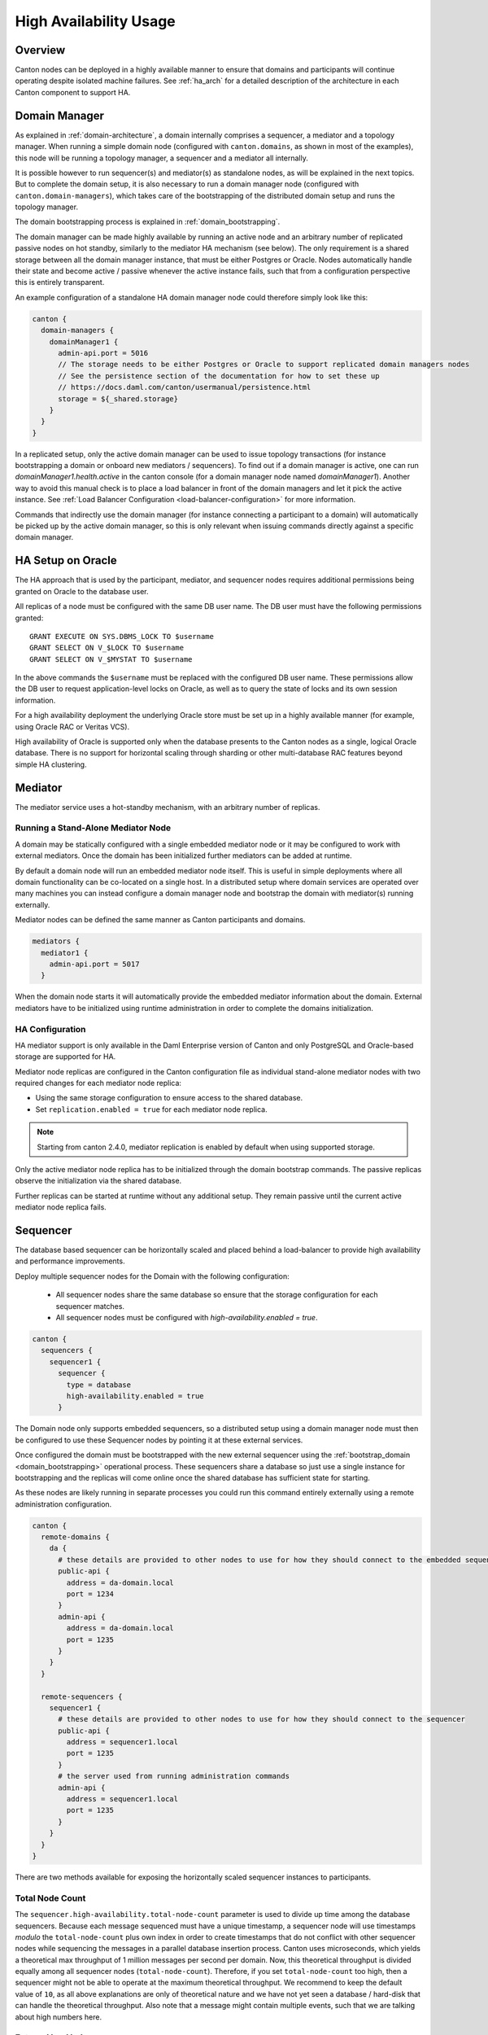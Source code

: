 .. Copyright (c) 2023 Digital Asset (Switzerland) GmbH and/or its affiliates. All rights reserved.
.. SPDX-License-Identifier: Apache-2.0

.. enterprise-only::

.. _ha_user_manual:

High Availability Usage
=======================

Overview
--------

Canton nodes can be deployed in a highly available manner to ensure that domains and participants will continue operating
despite isolated machine failures.
See :ref:`ha_arch` for a detailed description of the architecture in each Canton component to support HA.

Domain Manager
--------------

As explained in :ref:`domain-architecture`, a domain internally comprises a sequencer, a mediator and a topology manager.
When running a simple domain node (configured with ``canton.domains``, as shown in most of the examples), this node will be running a topology manager,
a sequencer and a mediator all internally.

It is possible however to run sequencer(s) and mediator(s) as standalone nodes, as will be explained in the next topics.
But to complete the domain setup, it is also necessary to run a domain manager node (configured with ``canton.domain-managers``),
which takes care of the bootstrapping of the distributed domain setup and runs the topology manager.

The domain bootstrapping process is explained in :ref:`domain_bootstrapping`.

The domain manager can be made highly available by running an active node and an arbitrary number of replicated passive nodes
on hot standby, similarly to the mediator HA mechanism (see below). The only requirement is a shared storage between all the domain
manager instance, that must be either Postgres or Oracle. Nodes automatically handle their state and become active / passive
whenever the active instance fails, such that from a configuration perspective this is entirely transparent.

An example configuration of a standalone HA domain manager node could therefore simply look like this:

.. code-block:: none

    canton {
      domain-managers {
        domainManager1 {
          admin-api.port = 5016
          // The storage needs to be either Postgres or Oracle to support replicated domain managers nodes
          // See the persistence section of the documentation for how to set these up
          // https://docs.daml.com/canton/usermanual/persistence.html
          storage = ${_shared.storage}
        }
      }
    }



In a replicated setup, only the active domain manager can be used to issue topology transactions (for instance bootstrapping a domain or onboard new mediators / sequencers).
To find out if a domain manager is active, one can run `domainManager1.health.active` in the canton console (for a domain manager node named `domainManager1`).
Another way to avoid this manual check is to place a load balancer in front of the domain managers and let it pick the active instance.
See :ref:`Load Balancer Configuration <load-balancer-configuration>` for more information.

Commands that indirectly use the domain manager (for instance connecting a participant to a domain) will automatically be picked up by the active domain manager, so this is only relevant when
issuing commands directly against a specific domain manager.

.. _ha_mediator:

HA Setup on Oracle
------------------

The HA approach that is used by the participant, mediator, and sequencer nodes
requires additional permissions being granted on Oracle to the database user.

All replicas of a node must be configured with the same DB user
name. The DB user must have the following permissions granted::

  GRANT EXECUTE ON SYS.DBMS_LOCK TO $username
  GRANT SELECT ON V_$LOCK TO $username
  GRANT SELECT ON V_$MYSTAT TO $username

In the above commands the ``$username`` must be replaced with the configured DB
user name. These permissions allow the DB user to request application-level
locks on Oracle, as well as to query the state of locks and its own session
information.

For a high availability deployment the underlying Oracle store must be set up in
a highly available manner (for example, using Oracle RAC or Veritas VCS).

High availability of Oracle is supported only when the database presents to the
Canton nodes as a single, logical Oracle database. There is no support for
horizontal scaling through sharding or other multi-database RAC features beyond
simple HA clustering.

Mediator
--------

The mediator service uses a hot-standby mechanism, with an arbitrary number of replicas.

Running a Stand-Alone Mediator Node
~~~~~~~~~~~~~~~~~~~~~~~~~~~~~~~~~~~

A domain may be statically configured with a single embedded mediator node or it may be configured to work with external mediators.
Once the domain has been initialized further mediators can be added at runtime.

By default a domain node will run an embedded mediator node itself.
This is useful in simple deployments where all domain functionality can be co-located on a single host.
In a distributed setup where domain services are operated over many machines
you can instead configure a domain manager node and bootstrap the domain with mediator(s) running externally.

Mediator nodes can be defined the same manner as Canton participants and domains.

.. code-block:: none

      mediators {
        mediator1 {
          admin-api.port = 5017
        }


When the domain node starts it will automatically provide the embedded mediator information about the domain.
External mediators have to be initialized using runtime administration in order to complete the domains initialization.

HA Configuration
~~~~~~~~~~~~~~~~

HA mediator support is only available in the Daml Enterprise version of Canton and
only PostgreSQL and Oracle-based storage are supported for HA.

Mediator node replicas are configured in the Canton configuration file as
individual stand-alone mediator nodes with two required changes for each
mediator node replica:

- Using the same storage configuration to ensure access to the shared database.
- Set ``replication.enabled = true`` for each mediator node replica.

.. note::

    Starting from canton 2.4.0, mediator replication is enabled by default when using supported storage.

Only the active mediator node replica has to be initialized through the domain
bootstrap commands. The passive replicas observe the initialization via the
shared database.

Further replicas can be started at runtime without any additional setup. They
remain passive until the current active mediator node replica fails.

.. _ha_sequencer:

Sequencer
---------

The database based sequencer can be horizontally scaled and placed behind a load-balancer to provide
high availability and performance improvements.

Deploy multiple sequencer nodes for the Domain with the following configuration:

 - All sequencer nodes share the same database so ensure that the storage configuration for each sequencer matches.
 - All sequencer nodes must be configured with `high-availability.enabled = true`.

.. code-block:: none

    canton {
      sequencers {
        sequencer1 {
          sequencer {
            type = database
            high-availability.enabled = true
          }


The Domain node only supports embedded sequencers, so a distributed setup using a domain manager node must then be
configured to use these Sequencer nodes by pointing it at these external services.

Once configured the domain must be bootstrapped with the new external sequencer using the
:ref:`bootstrap_domain <domain_bootstrapping>` operational process.
These sequencers share a database so just use a single instance for bootstrapping and the replicas
will come online once the shared database has sufficient state for starting.

As these nodes are likely running in separate processes you could run this command entirely externally using a remote
administration configuration.

.. code-block:: none

    canton {
      remote-domains {
        da {
          # these details are provided to other nodes to use for how they should connect to the embedded sequencer
          public-api {
            address = da-domain.local
            port = 1234
          }
          admin-api {
            address = da-domain.local
            port = 1235
          }
        }
      }
    
      remote-sequencers {
        sequencer1 {
          # these details are provided to other nodes to use for how they should connect to the sequencer
          public-api {
            address = sequencer1.local
            port = 1235
          }
          # the server used from running administration commands
          admin-api {
            address = sequencer1.local
            port = 1235
          }
        }
      }
    }


There are two methods available for exposing the horizontally scaled sequencer instances to participants.

.. _total_node_count:

Total Node Count
~~~~~~~~~~~~~~~~
The ``sequencer.high-availability.total-node-count`` parameter is used to divide up time among the database sequencers. Because each message sequenced must
have a unique timestamp, a sequencer node will use timestamps `modulo` the ``total-node-count`` plus own index in order
to create timestamps that do not conflict with other sequencer nodes while sequencing the messages in a parallel
database insertion process. Canton uses microseconds, which yields a theoretical max throughput of 1 million messages
per second per domain. Now, this theoretical throughput is divided equally among all sequencer nodes
(``total-node-count``). Therefore, if you set ``total-node-count`` too high, then a sequencer might not be able to
operate at the maximum theoretical throughput. We recommend to keep the default value of ``10``, as all above explanations
are only of theoretical nature and we have not yet seen a database / hard-disk that can handle the theoretical throughput.
Also note that a message might contain multiple events, such that we are talking about high numbers here.

External load balancer
~~~~~~~~~~~~~~~~~~~~~~

Using a load balancer is recommended when you have a http2+grpc supporting load balancer available, and can't/don't
want to expose details of the backend sequencers to clients.
An advanced deployment could also support elastically scaling the number of sequencers available and dynamically
reconfigure the load balancer for this updated set.

An example `HAProxy <http://www.haproxy.org/>`__ configuration for exposing GRPC services without TLS looks like::

  frontend domain_frontend
    bind 1234 proto h2
    default_backend domain_backend

  backend domain_backend
    balance roundrobin
    server sequencer1 sequencer1.local:1234 proto h2
    server sequencer2 sequencer2.local:1234 proto h2
    server sequencer3 sequencer3.local:1234 proto h2

Client-side load balancing
~~~~~~~~~~~~~~~~~~~~~~~~~~

Using client-side load balancing is recommended where a external load-balancing service is unavailable (or lacks http2+grpc
support), and the set of sequencers is static and can be configured at the client.

To simply specify multiple sequencers use the ``domains.connect_ha`` console command when registering/connecting to the domain::

  myparticipant.domains.connect_ha(
    "my_domain_alias",
    "https://sequencer1.example.com",
    "https://sequencer2.example.com",
    "https://sequencer3.example.com"
  )

See the documentation on the ``connect`` command using a domain connection config for how to add many sequencer urls
when combined with other domain connection options.
The domain connection configuration can also be changed at runtime to add or replace configured sequencer connections.
Note the domain will have to be disconnected and reconnected at the participant for the updated configuration to be used.

Participant
-----------

High availability of a participant node is achieved by running multiple
participant node replicas that have access to a shared database.

Participant node replicas are configured in the Canton configuration file as
individual participants with two required changes for each participant node
replica:

- Using the same storage configuration to ensure access to the shared database.
  Only PostgreSQL and Oracle based storage is supported for HA. For Oracle it is crucial that the participant replicas
  use the same username to access the shared database.
- Set ``replication.enabled = true`` for each participant node replica.

.. note::

    Starting from Canton 2.4.0, participant replication is enabled by default when using supported storage.


Domain Connectivity during Fail-over
~~~~~~~~~~~~~~~~~~~~~~~~~~~~~~~~~~~~

During fail-over from one replica to another the new active replica re-connects to all configured domains for which
``manualConnect = false``. This means if the former active replica was manually connected to a domain, this domain
connection is not automatically re-established during fail-over, but must be performed manually again.

Manual Trigger of a Fail-over
~~~~~~~~~~~~~~~~~~~~~~~~~~~~~

Fail-over from the active to a passive replica is done automatically when the
active replica has a failure, but one can also initiate a graceful fail-over
with the following command:

.. code-block:: scala

          activeParticipantReplica.replication.set_passive()


The command succeeds if there is at least another passive replica that takes
over from the current active replica, otherwise the active replica remains
active.

.. _load-balancer-configuration:

Load Balancer Configuration
~~~~~~~~~~~~~~~~~~~~~~~~~~~

Many replicated participants can be placed behind an appropriately sophisticated load balancer that will by health checks
determine which participant instance is active and direct ledger and admin api requests to that instance appropriately.
This makes participant replication and failover transparent from the perspective of the ledger-api application or canton console
administering the logical participant, as they will simply be pointed at the load balancer.

Participants should be configured to expose an "IsActive" health status on our health http server using the following
monitoring configuration:

.. code-block:: none

    canton {
      monitoring {
        health {
          server {
            address = 0.0.0.0
            port = 8000
          }
    
          check.type = is-active
        }
      }
    }


Once running this server will report a http 200 status code on a http/1 GET request to `/health` if the participant
is currently the active replica.
Otherwise an error will be returned.

To use a load balancer it must support http/1 health checks for routing requests on a separate http/2 (GRPC) server.
This is possible with `HAProxy <http://www.haproxy.org/>`__ using the following example configuration::

  global
      log stdout format raw local0

  defaults
      log global
      mode http
      option httplog
      # enabled so long running connections are logged immediately upon connect
      option logasap

  # expose the admin-api and ledger-api as separate servers
  frontend admin-api
      bind :15001 proto h2
      default_backend admin-api

  backend admin-api
      # enable http health checks
      option httpchk
      # required to create a separate connection to query the load balancer.
      # this is particularly important as the health http server does not support h2
      # which would otherwise be the default.
      http-check connect
      # set the health check uri
      http-check send meth GET uri /health

      # list all participant backends
      server participant1 participant1.lan:15001 proto h2 check port 8080
      server participant2 participant2.lan:15001 proto h2 check port 8080
      server participant3 participant3.lan:15001 proto h2 check port 8080

  # repeat a similar configuration to the above for the ledger-api
  frontend ledger-api
      bind :15000 proto h2
      default_backend ledger-api

  backend ledger-api
      option httpchk
      http-check connect
      http-check send meth GET uri /health

      server participant1 participant1.lan:15000 proto h2 check port 8080
      server participant2 participant2.lan:15000 proto h2 check port 8080
      server participant3 participant3.lan:15000 proto h2 check port 8080
